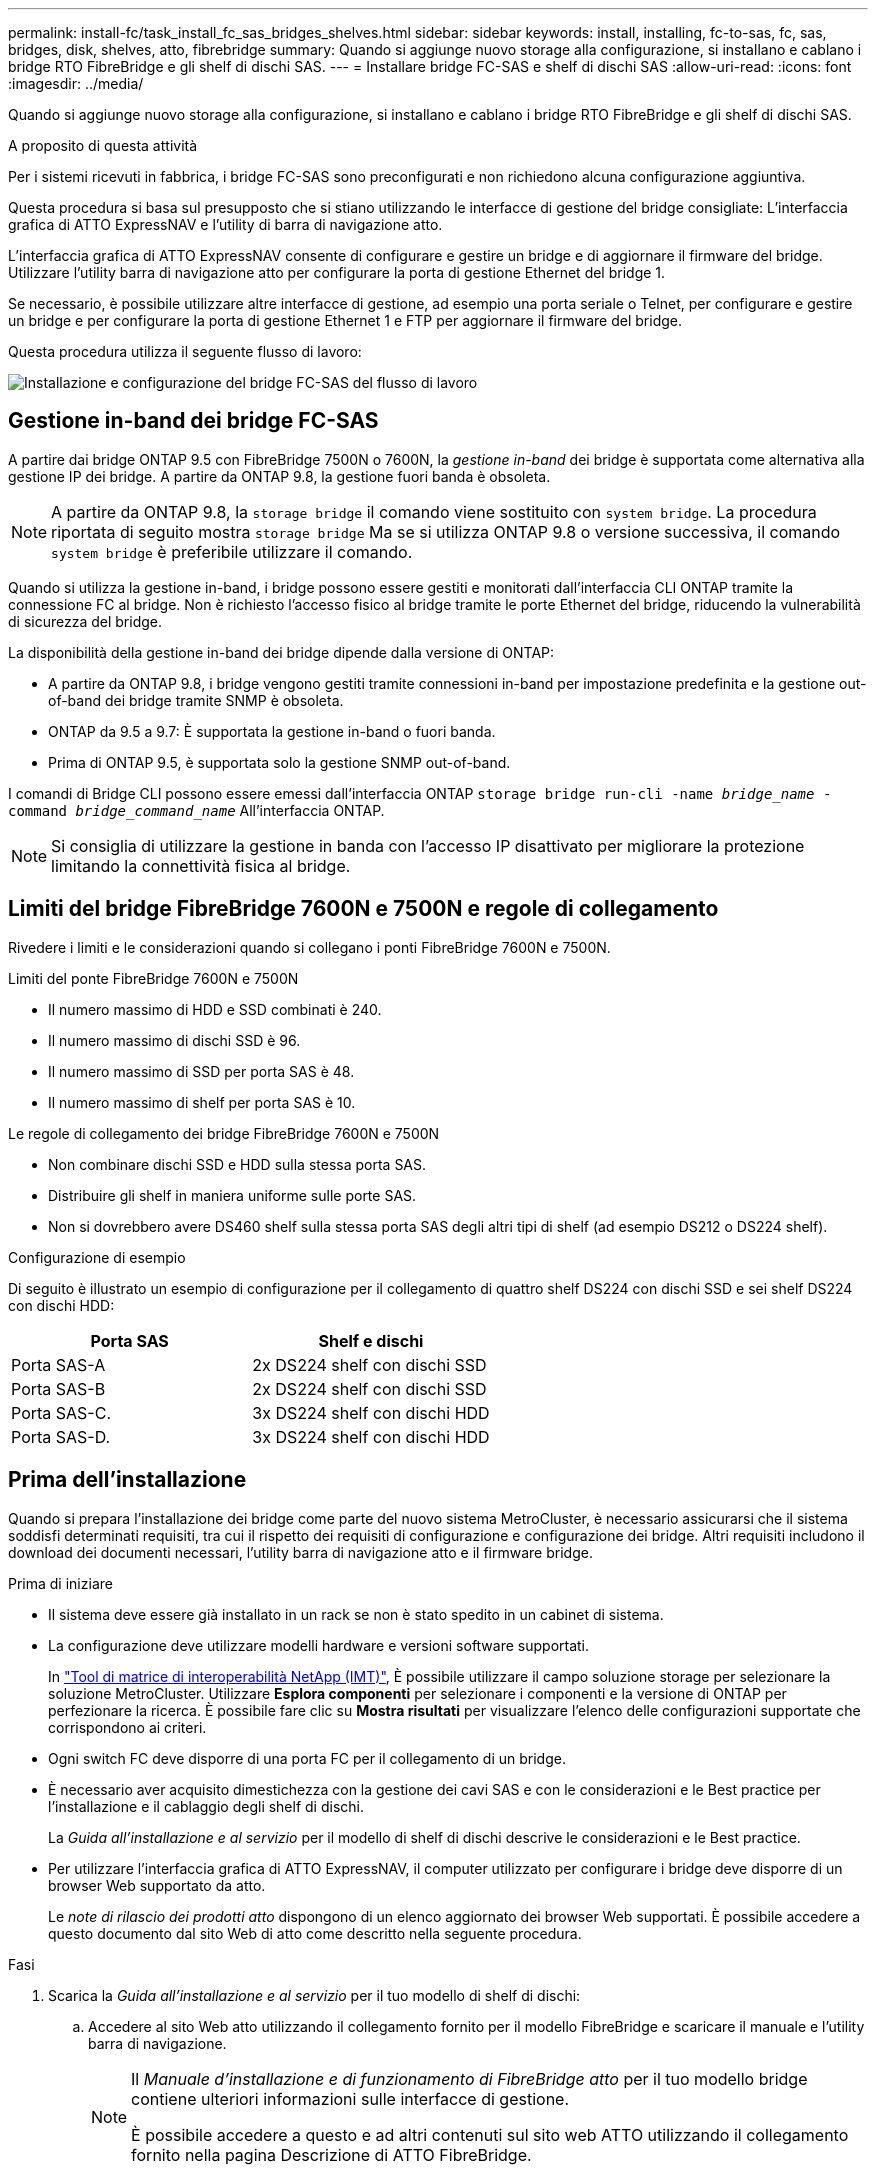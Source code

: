 ---
permalink: install-fc/task_install_fc_sas_bridges_shelves.html 
sidebar: sidebar 
keywords: install, installing, fc-to-sas, fc, sas, bridges, disk, shelves, atto, fibrebridge 
summary: Quando si aggiunge nuovo storage alla configurazione, si installano e cablano i bridge RTO FibreBridge e gli shelf di dischi SAS. 
---
= Installare bridge FC-SAS e shelf di dischi SAS
:allow-uri-read: 
:icons: font
:imagesdir: ../media/


[role="lead"]
Quando si aggiunge nuovo storage alla configurazione, si installano e cablano i bridge RTO FibreBridge e gli shelf di dischi SAS.

.A proposito di questa attività
Per i sistemi ricevuti in fabbrica, i bridge FC-SAS sono preconfigurati e non richiedono alcuna configurazione aggiuntiva.

Questa procedura si basa sul presupposto che si stiano utilizzando le interfacce di gestione del bridge consigliate: L'interfaccia grafica di ATTO ExpressNAV e l'utility di barra di navigazione atto.

L'interfaccia grafica di ATTO ExpressNAV consente di configurare e gestire un bridge e di aggiornare il firmware del bridge. Utilizzare l'utility barra di navigazione atto per configurare la porta di gestione Ethernet del bridge 1.

Se necessario, è possibile utilizzare altre interfacce di gestione, ad esempio una porta seriale o Telnet, per configurare e gestire un bridge e per configurare la porta di gestione Ethernet 1 e FTP per aggiornare il firmware del bridge.

Questa procedura utilizza il seguente flusso di lavoro:

image::../media/workflow_bridge_installation_and_configuration.gif[Installazione e configurazione del bridge FC-SAS del flusso di lavoro]



== Gestione in-band dei bridge FC-SAS

A partire dai bridge ONTAP 9.5 con FibreBridge 7500N o 7600N, la _gestione in-band_ dei bridge è supportata come alternativa alla gestione IP dei bridge. A partire da ONTAP 9.8, la gestione fuori banda è obsoleta.


NOTE: A partire da ONTAP 9.8, la `storage bridge` il comando viene sostituito con `system bridge`. La procedura riportata di seguito mostra `storage bridge` Ma se si utilizza ONTAP 9.8 o versione successiva, il comando `system bridge` è preferibile utilizzare il comando.

Quando si utilizza la gestione in-band, i bridge possono essere gestiti e monitorati dall'interfaccia CLI ONTAP tramite la connessione FC al bridge. Non è richiesto l'accesso fisico al bridge tramite le porte Ethernet del bridge, riducendo la vulnerabilità di sicurezza del bridge.

La disponibilità della gestione in-band dei bridge dipende dalla versione di ONTAP:

* A partire da ONTAP 9.8, i bridge vengono gestiti tramite connessioni in-band per impostazione predefinita e la gestione out-of-band dei bridge tramite SNMP è obsoleta.
* ONTAP da 9.5 a 9.7: È supportata la gestione in-band o fuori banda.
* Prima di ONTAP 9.5, è supportata solo la gestione SNMP out-of-band.


I comandi di Bridge CLI possono essere emessi dall'interfaccia ONTAP `storage bridge run-cli -name _bridge_name_ -command _bridge_command_name_` All'interfaccia ONTAP.


NOTE: Si consiglia di utilizzare la gestione in banda con l'accesso IP disattivato per migliorare la protezione limitando la connettività fisica al bridge.



== Limiti del bridge FibreBridge 7600N e 7500N e regole di collegamento

Rivedere i limiti e le considerazioni quando si collegano i ponti FibreBridge 7600N e 7500N.

.Limiti del ponte FibreBridge 7600N e 7500N
* Il numero massimo di HDD e SSD combinati è 240.
* Il numero massimo di dischi SSD è 96.
* Il numero massimo di SSD per porta SAS è 48.
* Il numero massimo di shelf per porta SAS è 10.


.Le regole di collegamento dei bridge FibreBridge 7600N e 7500N
* Non combinare dischi SSD e HDD sulla stessa porta SAS.
* Distribuire gli shelf in maniera uniforme sulle porte SAS.
* Non si dovrebbero avere DS460 shelf sulla stessa porta SAS degli altri tipi di shelf (ad esempio DS212 o DS224 shelf).


.Configurazione di esempio
Di seguito è illustrato un esempio di configurazione per il collegamento di quattro shelf DS224 con dischi SSD e sei shelf DS224 con dischi HDD:

[cols="2*"]
|===
| Porta SAS | Shelf e dischi 


| Porta SAS-A | 2x DS224 shelf con dischi SSD 


| Porta SAS-B | 2x DS224 shelf con dischi SSD 


| Porta SAS-C. | 3x DS224 shelf con dischi HDD 


| Porta SAS-D. | 3x DS224 shelf con dischi HDD 
|===


== Prima dell'installazione

Quando si prepara l'installazione dei bridge come parte del nuovo sistema MetroCluster, è necessario assicurarsi che il sistema soddisfi determinati requisiti, tra cui il rispetto dei requisiti di configurazione e configurazione dei bridge. Altri requisiti includono il download dei documenti necessari, l'utility barra di navigazione atto e il firmware bridge.

.Prima di iniziare
* Il sistema deve essere già installato in un rack se non è stato spedito in un cabinet di sistema.
* La configurazione deve utilizzare modelli hardware e versioni software supportati.
+
In https://mysupport.netapp.com/matrix["Tool di matrice di interoperabilità NetApp (IMT)"], È possibile utilizzare il campo soluzione storage per selezionare la soluzione MetroCluster. Utilizzare *Esplora componenti* per selezionare i componenti e la versione di ONTAP per perfezionare la ricerca. È possibile fare clic su *Mostra risultati* per visualizzare l'elenco delle configurazioni supportate che corrispondono ai criteri.

* Ogni switch FC deve disporre di una porta FC per il collegamento di un bridge.
* È necessario aver acquisito dimestichezza con la gestione dei cavi SAS e con le considerazioni e le Best practice per l'installazione e il cablaggio degli shelf di dischi.
+
La _Guida all'installazione e al servizio_ per il modello di shelf di dischi descrive le considerazioni e le Best practice.

* Per utilizzare l'interfaccia grafica di ATTO ExpressNAV, il computer utilizzato per configurare i bridge deve disporre di un browser Web supportato da atto.
+
Le _note di rilascio dei prodotti atto_ dispongono di un elenco aggiornato dei browser Web supportati. È possibile accedere a questo documento dal sito Web di atto come descritto nella seguente procedura.



.Fasi
. Scarica la _Guida all'installazione e al servizio_ per il tuo modello di shelf di dischi:
+
.. Accedere al sito Web atto utilizzando il collegamento fornito per il modello FibreBridge e scaricare il manuale e l'utility barra di navigazione.
+
[NOTE]
====
Il _Manuale d'installazione e di funzionamento di FibreBridge atto_ per il tuo modello bridge contiene ulteriori informazioni sulle interfacce di gestione.

È possibile accedere a questo e ad altri contenuti sul sito web ATTO utilizzando il collegamento fornito nella pagina Descrizione di ATTO FibreBridge.

====


. Raccogliere l'hardware e le informazioni necessarie per utilizzare le interfacce di gestione del bridge consigliate, l'interfaccia grafica di ATTO ExpressNAV e l'utility di navigazione atto:
+
.. Determinare un nome utente e una password non predefiniti (per l'accesso ai bridge).
+
Modificare il nome utente e la password predefiniti.

.. Per la configurazione della gestione IP dei bridge, è necessario il cavo Ethernet schermato fornito con i bridge (che collega la porta di gestione Ethernet del bridge 1 alla rete).
.. Se si configura per la gestione IP dei bridge, è necessario disporre di un indirizzo IP, di una subnet mask e di informazioni sul gateway per la porta di gestione Ethernet 1 su ciascun bridge.
.. Disattivare i client VPN sul computer in uso per la configurazione.
+
I client VPN attivi causano un errore nella ricerca di bridge nella barra di navigazione.







== Installare il bridge FC-to-SAS e gli shelf SAS

Dopo aver effettuato la verifica che il sistema soddisfi tutti i requisiti di "`preparazione dell'installazione`", è possibile installare il nuovo sistema.

.A proposito di questa attività
* La configurazione del disco e dello shelf in entrambi i siti deve essere identica.
+
Se si utilizza un aggregato non mirrorato, la configurazione di disco e shelf in ogni sito potrebbe essere diversa.

+

NOTE: Tutti i dischi del gruppo di disaster recovery devono utilizzare lo stesso tipo di connessione ed essere visibili a tutti i nodi del gruppo di disaster recovery, indipendentemente dai dischi utilizzati per l'aggregato mirrorato o non mirrorato.

* I requisiti di connettività di sistema per le distanze massime per shelf di dischi, switch FC e dispositivi a nastro di backup che utilizzano cavi in fibra ottica multimodale da 50 micron si applicano anche ai bridge FibreBridge.
+
https://hwu.netapp.com["NetApp Hardware Universe"^]



[NOTE]
====
L'ACP in-band è supportato senza cavi aggiuntivi nei seguenti shelf e bridge FibreBridge 7500N o 7600N:

* IOM12 (DS460C) dietro un bridge 7500N o 7600N con ONTAP 9.2 e versioni successive
* IOM12 (DS212C e DS224C) con un bridge 7500N o 7600N con ONTAP 9.1 e versioni successive


====

NOTE: Gli shelf SAS nelle configurazioni MetroCluster non supportano il cablaggio ACP.



=== Abilitare l'accesso alla porta IP sul bridge FibreBridge 7600N, se necessario

Se si utilizza una versione di ONTAP precedente alla 9.5 o si intende utilizzare un accesso out-of-band al bridge FibreBridge 7600N utilizzando telnet o altri protocolli e servizi di porta IP (FTP, ExpressNAV, ICMP o barra di navigazione), è possibile attivare i servizi di accesso tramite la porta della console.

.A proposito di questa attività
A differenza dei bridge atto FibreBridge 7500N, il bridge FibreBridge 7600N viene fornito con tutti i protocolli e i servizi delle porte IP disattivati.

A partire da ONTAP 9.5, è supportata la _gestione in-band_ dei bridge. Ciò significa che i bridge possono essere configurati e monitorati dall'interfaccia CLI ONTAP tramite la connessione FC al bridge. Non è richiesto l'accesso fisico al bridge tramite le porte Ethernet del bridge e non sono necessarie le interfacce utente del bridge.

A partire da ONTAP 9.8, la _gestione in-band_ dei bridge è supportata per impostazione predefinita e la gestione SNMP out-of-band è obsoleta.

Questa attività è necessaria se si utilizza *non* la gestione in-band per gestire i bridge. In questo caso, è necessario configurare il bridge tramite la porta di gestione Ethernet.

.Fasi
. Accedere all'interfaccia della console bridge collegando un cavo seriale alla porta seriale sul bridge FibreBridge 7600N.
. Utilizzando la console, attivare i servizi di accesso, quindi salvare la configurazione:
+
`set closeport none`

+
`saveconfiguration`

+
Il `set closeport none` il comando attiva tutti i servizi di accesso sul bridge.

. Disattivare un servizio, se lo si desidera, emettendo `set closeport` e ripetere il comando secondo necessità fino a quando tutti i servizi desiderati non vengono disattivati:
+
--
`set closeport _service_`

Il `set closeport` il comando disattiva un singolo servizio alla volta.

Il parametro `_service_` è possibile specificare una delle seguenti opzioni:

** navigazione veloce
** ftp
** icmp
** barra di navigazione
** snmp
** telnet


È possibile verificare se un protocollo specifico è attivato o disattivato utilizzando `get closeport` comando.

--
. Se si attiva SNMP, è necessario immettere anche il seguente comando:
+
`set SNMP enabled`

+
SNMP è l'unico protocollo che richiede un comando di abilitazione separato.

. Salvare la configurazione:
+
`saveconfiguration`





=== Configurare bridge FC-to-SAS

Prima di collegare il modello di bridge FC-SAS, è necessario configurare le impostazioni nel software FibreBridge.

.Prima di iniziare
Devi decidere se utilizzare la gestione in-band dei bridge.


NOTE: A partire da ONTAP 9.8, la `storage bridge` il comando viene sostituito con `system bridge`. La procedura riportata di seguito mostra `storage bridge` Ma se si utilizza ONTAP 9.8 o versione successiva, il comando `system bridge` è preferibile utilizzare il comando.

.A proposito di questa attività
Se si utilizza la gestione in-band del bridge piuttosto che la gestione IP, è possibile saltare i passaggi per la configurazione della porta Ethernet e delle impostazioni IP, come indicato nei relativi passaggi.

.Fasi
. Configurare la porta della console seriale su ATTO FibreBridge impostando la velocità della porta su 115000 baud:
+
[listing]
----
get serialportbaudrate
SerialPortBaudRate = 115200

Ready.

set serialportbaudrate 115200

Ready. *
saveconfiguration
Restart is necessary....
Do you wish to restart (y/n) ? y
----
. Se si esegue la configurazione per la gestione in banda, collegare un cavo dalla porta seriale RS-232 di FibreBridge alla porta seriale (COM) di un personal computer.
+
La connessione seriale viene utilizzata per la configurazione iniziale, quindi la gestione in-band tramite ONTAP e le porte FC possono essere utilizzate per monitorare e gestire il bridge.

. Se si esegue la configurazione per la gestione IP, collegare la porta Ethernet 1 di gestione di ciascun bridge alla rete utilizzando un cavo Ethernet.
+
Nei sistemi che eseguono ONTAP 9.5 o versioni successive, è possibile utilizzare la gestione in-band per accedere al bridge tramite le porte FC anziché la porta Ethernet. A partire da ONTAP 9.8, è supportata solo la gestione in-band e la gestione SNMP è obsoleta.

+
La porta di gestione Ethernet 1 consente di scaricare rapidamente il firmware del bridge (utilizzando le interfacce di gestione ATTO ExpressNAV o FTP) e di recuperare i file principali ed estrarre i log.

. Se si esegue la configurazione per la gestione IP, configurare la porta di gestione Ethernet 1 per ciascun bridge seguendo la procedura descritta nella sezione 2.0 del _ATTO FibreBridge Installation and Operation Manual_ per il modello di bridge in uso.
+
Nei sistemi che eseguono ONTAP 9.5 o versioni successive, è possibile utilizzare la gestione in-band per accedere al bridge tramite le porte FC anziché la porta Ethernet. A partire da ONTAP 9.8, è supportata solo la gestione in-band e la gestione SNMP è obsoleta.

+
Quando si esegue la barra di navigazione per configurare una porta di gestione Ethernet, viene configurata solo la porta di gestione Ethernet collegata tramite il cavo Ethernet. Ad esempio, se si desidera configurare anche la porta di gestione Ethernet 2, è necessario collegare il cavo Ethernet alla porta 2 ed eseguire la barra di navigazione.

. Configurare il bridge.
+
Annotare il nome utente e la password designati.

+

NOTE: Non configurare la sincronizzazione dell'ora su ATTO FibreBridge 7600N o 7500N. La sincronizzazione temporale per ATTO FibreBridge 7600N o 7500N viene impostata sul tempo del cluster dopo il rilevamento del bridge da parte di ONTAP. Viene inoltre sincronizzato periodicamente una volta al giorno. Il fuso orario utilizzato è GMT e non è modificabile.

+
.. Se si esegue la configurazione per la gestione IP, configurare le impostazioni IP del bridge.
+
Nei sistemi che eseguono ONTAP 9.5 o versioni successive, è possibile utilizzare la gestione in-band per accedere al bridge tramite le porte FC anziché la porta Ethernet. A partire da ONTAP 9.8, è supportata solo la gestione in-band e la gestione SNMP è obsoleta.

+
Per impostare l'indirizzo IP senza l'utilità barra di navigazione, è necessario disporre di una connessione seriale a FibreBridge.

+
Se si utilizza l'interfaccia CLI, è necessario eseguire i seguenti comandi:

+
`set ipaddress mp1 ip-address`

+
`set ipsubnetmask mp1 subnet-mask`

+
`set ipgateway mp1 x.x.x.x`

+
`set ipdhcp mp1 disabled`

+
`set ethernetspeed mp1 1000`

.. Configurare il nome del bridge.
+
--
I bridge devono avere un nome univoco all'interno della configurazione MetroCluster.

Esempi di nomi di bridge per un gruppo di stack su ciascun sito:

*** bridge_A_1a
*** bridge_A_1b
*** bridge_B_1a
*** bridge_B_1b


Se si utilizza la CLI, è necessario eseguire il seguente comando:

`set bridgename _bridge_name_`

--
.. Se si esegue ONTAP 9.4 o versioni precedenti, attivare SNMP sul bridge:
+
`set SNMP enabled`

+
Nei sistemi che eseguono ONTAP 9.5 o versioni successive, è possibile utilizzare la gestione in-band per accedere al bridge tramite le porte FC anziché la porta Ethernet. A partire da ONTAP 9.8, è supportata solo la gestione in-band e la gestione SNMP è obsoleta.



. Configurare le porte FC del bridge.
+
.. Configurare la velocità/velocità dei dati delle porte FC del bridge.
+
--
La velocità di trasferimento dati FC supportata dipende dal modello di bridge in uso.

*** Il bridge FibreBridge 7600N supporta fino a 32, 16 o 8 Gbps.
*** Il bridge FibreBridge 7500N supporta fino a 16, 8 o 4 Gbps.



NOTE: La velocità FCDataRate selezionata è limitata alla velocità massima supportata sia dal bridge che dalla porta FC del modulo controller a cui si connette la porta bridge. Le distanze di cablaggio non devono superare i limiti degli SFP e di altri hardware.

Se si utilizza la CLI, è necessario eseguire il seguente comando:

`set FCDataRate <port-number> <port-speed>`

--
.. Se si sta configurando un bridge FibreBridge 7500N, configurare la modalità di connessione utilizzata dalla porta su "ptp".
+

NOTE: L'impostazione FCConnMode non è richiesta quando si configura un bridge FibreBridge 7600N.

+
Se si utilizza la CLI, è necessario eseguire il seguente comando:

+
`set FCConnMode <port-number> ptp`

.. Se si sta configurando un bridge FibreBridge 7600N o 7500N, è necessario configurare o disattivare la porta FC2.
+
*** Se si utilizza la seconda porta, è necessario ripetere i passaggi precedenti per la porta FC2.
*** Se non si utilizza la seconda porta, è necessario disattivarla:
+
`FCPortDisable <port-number>`

+
L'esempio seguente mostra la disattivazione della porta FC 2:

+
[listing]
----
FCPortDisable 2

Fibre Channel Port 2 has been disabled.

----


.. Se si sta configurando un bridge FibreBridge 7600N o 7500N, disattivare le porte SAS inutilizzate:
+
--
`SASPortDisable _sas-port_`


NOTE: Le porte SAS Da A a D sono attivate per impostazione predefinita. È necessario disattivare le porte SAS non utilizzate.

Se si utilizza solo la porta SAS A, è necessario disattivare le porte SAS B, C e D. Nell'esempio seguente viene illustrata la disattivazione della porta SAS B. Analogamente, è necessario disattivare le porte SAS C e D:

[listing]
----
SASPortDisable b

SAS Port B has been disabled.
----
--


. Accesso sicuro al bridge e salvataggio della configurazione del bridge. Scegliere un'opzione tra quelle riportate di seguito, a seconda della versione di ONTAP in esecuzione nel sistema.
+
[cols="1,3"]
|===


| Versione di ONTAP | Fasi 


 a| 
*ONTAP 9.5 o versione successiva*
 a| 
.. Visualizzare lo stato dei bridge:
+
`storage bridge show`

+
L'output mostra quale bridge non è protetto.

.. Fissare il bridge:
+
`securebridge`





 a| 
*ONTAP 9.4 o versione precedente*
 a| 
.. Visualizzare lo stato dei bridge:
+
`storage bridge show`

+
L'output mostra quale bridge non è protetto.

.. Controllare lo stato delle porte del bridge non protetto:
+
`info`

+
L'output mostra lo stato delle porte Ethernet MP1 e MP2.

.. Se la porta Ethernet MP1 è abilitata, eseguire:
+
`set EthernetPort mp1 disabled`

+
Se è attivata anche la porta Ethernet MP2, ripetere il passaggio precedente per la porta MP2.

.. Salvare la configurazione del bridge.
+
È necessario eseguire i seguenti comandi:

+
`SaveConfiguration`

+
`FirmwareRestart`

+
Viene richiesto di riavviare il bridge.



|===
. Dopo aver completato la configurazione MetroCluster, utilizzare `flashimages` Comando per verificare la versione del firmware FibreBridge in uso e, se i bridge non utilizzano la versione più recente supportata, aggiornare il firmware su tutti i bridge nella configurazione.
+
link:../maintain/index.html["Gestire i componenti di MetroCluster"]





=== Collegare un ponte FibreBridge 7600N o 7500N con shelf di dischi utilizzando IOM12 moduli

Dopo aver configurato il bridge, è possibile iniziare a cablare il nuovo sistema.

.A proposito di questa attività
Per gli shelf di dischi, inserire un connettore per cavo SAS con la linguetta rivolta verso il basso (nella parte inferiore del connettore).

.Fasi
. Collegamento a margherita degli shelf di dischi in ogni stack:
+
.. A partire dal primo shelf logico dello stack, collegare IOM A Una porta 3 a IOM A Una porta 1 sullo shelf successivo, fino a quando ciascun IOM A nello stack è connesso.
.. Ripetere il passaggio precedente per IOM B.
.. Ripetere i passaggi precedenti per ogni stack.


+
La _Guida all'installazione e al servizio_ per il modello di shelf di dischi fornisce informazioni dettagliate sugli shelf di dischi con concatenamento a margherita.

. Accendere gli shelf di dischi, quindi impostare gli ID dello shelf.
+
** È necessario spegnere e riaccendere ogni shelf di dischi.
** Gli shelf ID devono essere univoci per ogni shelf di dischi SAS all'interno di ciascun gruppo di DR MetroCluster (inclusi entrambi i siti).


. Collegare gli shelf di dischi ai bridge FibreBridge.
+
.. Per il primo stack di shelf di dischi, collegare il cavo IOM A del primo shelf alla porta SAS A su FibreBridge A e il cavo IOM B dell'ultimo shelf alla porta SAS A su FibreBridge B.
.. Per ulteriori stack di shelf, ripetere il passaggio precedente utilizzando la successiva porta SAS disponibile sui bridge FibreBridge, utilizzando la porta B per il secondo stack, la porta C per il terzo stack e la porta D per il quarto stack.
.. Durante il cablaggio, collegare gli stack basati sui moduli IOM12 allo stesso bridge, a condizione che siano collegati a porte SAS separate.
+
--

NOTE: Ogni stack può utilizzare diversi modelli di IOM, ma tutti gli shelf di dischi all'interno di uno stack devono utilizzare lo stesso modello.

La figura seguente mostra gli shelf di dischi collegati a una coppia di bridge FibreBridge 7600N o 7500N:

image::../media/mcc_cabling_bridge_and_sas3_stack_with_7500n_and_multiple_stacks.gif[Cablaggio MetroCluster per FibreBridge con più stack SAS3]

--






=== Verificare la connettività del bridge e il cablaggio delle porte FC del bridge

Verificare che ciascun bridge sia in grado di rilevare tutte le unità disco, quindi collegare ciascun bridge agli switch FC locali.

.Fasi
. [[step1_bridge]] verificare che ciascun bridge sia in grado di rilevare tutti i dischi e gli shelf di dischi a cui è collegato:
+
[cols="1,3"]
|===


| Se si utilizza... | Quindi... 


 a| 
GUI ExpressNAV
 a| 
.. In un browser Web supportato, inserire l'indirizzo IP di un bridge nella casella del browser.
+
Viene visualizzato il sito Web di ATTO FibreBridge del bridge per il quale è stato immesso l'indirizzo IP, che dispone di un collegamento.

.. Fare clic sul collegamento, quindi immettere il nome utente e la password designati al momento della configurazione del bridge.
+
Viene visualizzata la pagina di stato di ATTO FibreBridge del bridge con un menu a sinistra.

.. Fare clic su *Avanzate*.
.. Visualizzare i dispositivi collegati utilizzando il comando sastargets, quindi fare clic su *Submit* (Invia).




 a| 
Connessione alla porta seriale
 a| 
Visualizzare i dispositivi connessi:

`sastargets`

|===
+
L'output mostra i dispositivi (dischi e shelf di dischi) a cui è collegato il bridge. Le linee di output sono numerate in sequenza in modo da poter contare rapidamente i dispositivi. Ad esempio, il seguente output mostra che sono collegati 10 dischi:

+
[listing]
----
Tgt VendorID ProductID        Type        SerialNumber
  0 NETAPP   X410_S15K6288A15 DISK        3QP1CLE300009940UHJV
  1 NETAPP   X410_S15K6288A15 DISK        3QP1ELF600009940V1BV
  2 NETAPP   X410_S15K6288A15 DISK        3QP1G3EW00009940U2M0
  3 NETAPP   X410_S15K6288A15 DISK        3QP1EWMP00009940U1X5
  4 NETAPP   X410_S15K6288A15 DISK        3QP1FZLE00009940G8YU
  5 NETAPP   X410_S15K6288A15 DISK        3QP1FZLF00009940TZKZ
  6 NETAPP   X410_S15K6288A15 DISK        3QP1CEB400009939MGXL
  7 NETAPP   X410_S15K6288A15 DISK        3QP1G7A900009939FNTT
  8 NETAPP   X410_S15K6288A15 DISK        3QP1FY0T00009940G8PA
  9 NETAPP   X410_S15K6288A15 DISK        3QP1FXW600009940VERQ
----
+

NOTE: Se all'inizio dell'output viene visualizzato il testo "`response troncato'', è possibile utilizzare Telnet per connettersi al bridge e immettere lo stesso comando per visualizzare tutto l'output.

. Verificare che l'output del comando indichi che il bridge è collegato a tutti i dischi e gli shelf di dischi nello stack a cui dovrebbe essere collegato.
+
[cols="1,3"]
|===


| Se l'output è... | Quindi... 


 a| 
Esatto
 a| 
Ripetere <<step1_bridge,Fase 1>> per ogni bridge rimanente.



 a| 
Non corretto
 a| 
.. Verificare l'eventuale presenza di cavi SAS allentati o correggere il cablaggio SAS ripetendo il cablaggio.
+
<<Collegare un ponte FibreBridge 7600N o 7500N con shelf di dischi utilizzando IOM12 moduli>>

.. Ripetere <<step1_bridge,Fase 1>>.


|===
. Collegare ciascun bridge agli switch FC locali, utilizzando i cavi riportati nella tabella per il modello di configurazione e di switch e il modello di bridge FC-SAS:
+

IMPORTANT: La seconda connessione alla porta FC sul bridge FibreBridge 7500N non deve essere cablata fino al completamento della zoning.

+
Vedere le assegnazioni delle porte per la versione di ONTAP in uso.

. Ripetere la fase precedente sui bridge presso il sito del partner.


.Informazioni correlate
Quando si cablano gli switch FC, è necessario verificare di utilizzare le assegnazioni delle porte specificate.

link:concept_port_assignments_for_fc_switches_when_using_ontap_9_1_and_later.html["Assegnazioni delle porte per gli switch FC"]



== Proteggere o non proteggere il bridge FibreBridge

Per disattivare facilmente i protocolli Ethernet potenzialmente non sicuri su un bridge, a partire da ONTAP 9.5 è possibile proteggere il bridge. In questo modo vengono disattivate le porte Ethernet del bridge. È anche possibile riabilitare l'accesso Ethernet.

.A proposito di questa attività
* La protezione del bridge disattiva il protocollo telnet e altri protocolli e servizi delle porte IP (FTP, ExpressNAV, ICMP o barra di navigazione) sul bridge.
* Questa procedura utilizza la gestione out-of-band utilizzando il prompt ONTAP, disponibile a partire da ONTAP 9.5.
+
Se non si utilizza la gestione fuori banda, è possibile eseguire i comandi dalla CLI del bridge.

* Il `unsecurebridge` Il comando può essere utilizzato per riattivare le porte Ethernet.
* In ONTAP 9.7 e versioni precedenti, con l'esecuzione di `securebridge` Il comando sul FibreBridge atto potrebbe non aggiornare correttamente lo stato del bridge sul cluster partner. In tal caso, eseguire `securebridge` dal cluster partner.



NOTE: A partire da ONTAP 9.8, la `storage bridge` il comando viene sostituito con `system bridge`. La procedura riportata di seguito mostra `storage bridge` Ma se si utilizza ONTAP 9.8 o versione successiva, il comando `system bridge` è preferibile utilizzare il comando.

.Fasi
. Dal prompt ONTAP del cluster contenente il bridge, proteggere o non proteggere il bridge.
+
** Il seguente comando protegge Bridge_A_1:
+
`cluster_A> storage bridge run-cli -bridge bridge_A_1 -command securebridge`

** Il seguente comando sprotegge Bridge_A_1:
+
`cluster_A> storage bridge run-cli -bridge bridge_A_1 -command unsecurebridge`



. Dal prompt ONTAP del cluster contenente il bridge, salvare la configurazione del bridge:
+
`storage bridge run-cli -bridge _bridge-name_ -command saveconfiguration`

+
Il seguente comando protegge Bridge_A_1:

+
`cluster_A> storage bridge run-cli -bridge bridge_A_1 -command saveconfiguration`

. Dal prompt ONTAP del cluster che contiene il bridge, riavviare il firmware del bridge:
+
`storage bridge run-cli -bridge _bridge-name_ -command firmwarerestart`

+
Il seguente comando protegge Bridge_A_1:

+
`cluster_A> storage bridge run-cli -bridge bridge_A_1 -command firmwarerestart`


